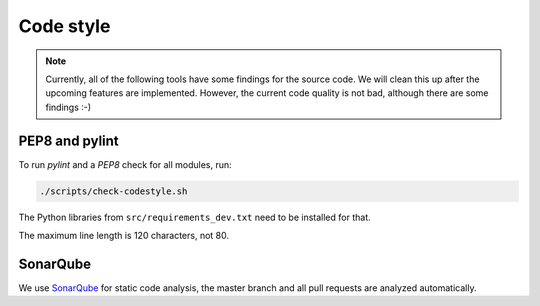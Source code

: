 .. _codestyle:

==========
Code style
==========

.. note::

   Currently, all of the following tools have some findings for the source code.
   We will clean this up after the upcoming features are implemented.
   However, the current code quality is not bad, although there are some findings :-)

PEP8 and pylint
---------------

To run `pylint` and a `PEP8` check for all modules, run:

.. code-block:: none

   ./scripts/check-codestyle.sh

The Python libraries from ``src/requirements_dev.txt`` need to be installed for that.

The maximum line length is 120 characters, not 80.

SonarQube
---------

We use `SonarQube <https://sonarcloud.io/dashboard?id=helfertool_helfertool>`_ for static code analysis,
the master branch and all pull requests are analyzed automatically.